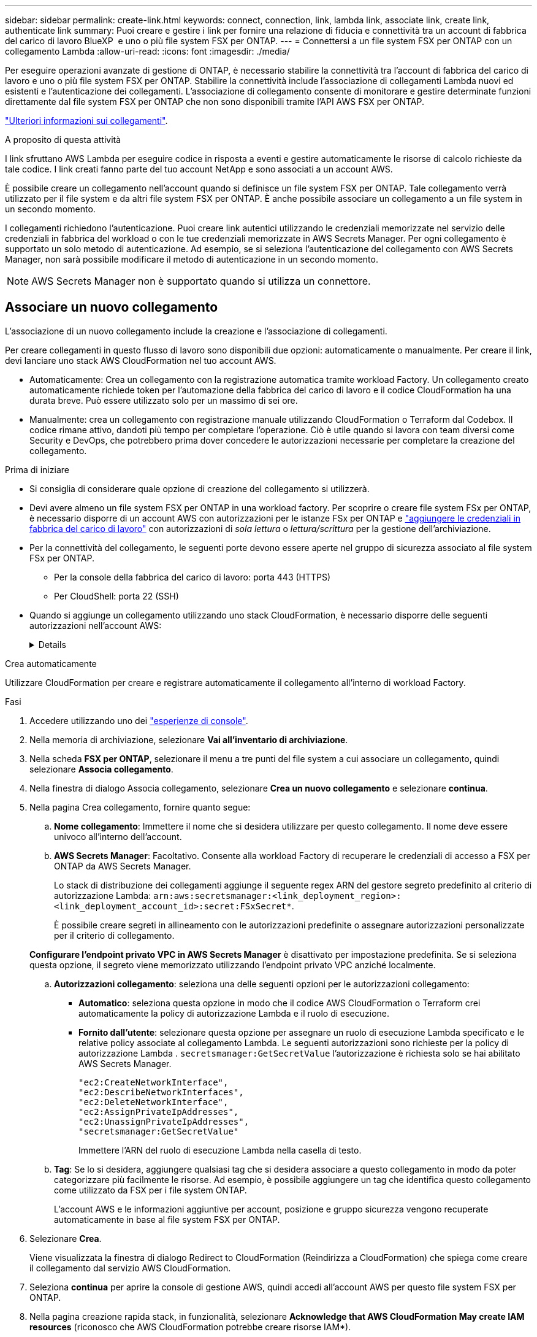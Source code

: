 ---
sidebar: sidebar 
permalink: create-link.html 
keywords: connect, connection, link, lambda link, associate link, create link, authenticate link 
summary: Puoi creare e gestire i link per fornire una relazione di fiducia e connettività tra un account di fabbrica del carico di lavoro BlueXP  e uno o più file system FSX per ONTAP. 
---
= Connettersi a un file system FSX per ONTAP con un collegamento Lambda
:allow-uri-read: 
:icons: font
:imagesdir: ./media/


[role="lead"]
Per eseguire operazioni avanzate di gestione di ONTAP, è necessario stabilire la connettività tra l'account di fabbrica del carico di lavoro e uno o più file system FSX per ONTAP. Stabilire la connettività include l'associazione di collegamenti Lambda nuovi ed esistenti e l'autenticazione dei collegamenti. L'associazione di collegamento consente di monitorare e gestire determinate funzioni direttamente dal file system FSX per ONTAP che non sono disponibili tramite l'API AWS FSX per ONTAP.

link:links-overview.html["Ulteriori informazioni sui collegamenti"].

.A proposito di questa attività
I link sfruttano AWS Lambda per eseguire codice in risposta a eventi e gestire automaticamente le risorse di calcolo richieste da tale codice. I link creati fanno parte del tuo account NetApp e sono associati a un account AWS.

È possibile creare un collegamento nell'account quando si definisce un file system FSX per ONTAP. Tale collegamento verrà utilizzato per il file system e da altri file system FSX per ONTAP. È anche possibile associare un collegamento a un file system in un secondo momento.

I collegamenti richiedono l'autenticazione. Puoi creare link autentici utilizzando le credenziali memorizzate nel servizio delle credenziali in fabbrica del workload o con le tue credenziali memorizzate in AWS Secrets Manager. Per ogni collegamento è supportato un solo metodo di autenticazione. Ad esempio, se si seleziona l'autenticazione del collegamento con AWS Secrets Manager, non sarà possibile modificare il metodo di autenticazione in un secondo momento.


NOTE: AWS Secrets Manager non è supportato quando si utilizza un connettore.



== Associare un nuovo collegamento

L'associazione di un nuovo collegamento include la creazione e l'associazione di collegamenti.

Per creare collegamenti in questo flusso di lavoro sono disponibili due opzioni: automaticamente o manualmente. Per creare il link, devi lanciare uno stack AWS CloudFormation nel tuo account AWS.

* Automaticamente: Crea un collegamento con la registrazione automatica tramite workload Factory. Un collegamento creato automaticamente richiede token per l'automazione della fabbrica del carico di lavoro e il codice CloudFormation ha una durata breve. Può essere utilizzato solo per un massimo di sei ore.
* Manualmente: crea un collegamento con registrazione manuale utilizzando CloudFormation o Terraform dal Codebox. Il codice rimane attivo, dandoti più tempo per completare l'operazione. Ciò è utile quando si lavora con team diversi come Security e DevOps, che potrebbero prima dover concedere le autorizzazioni necessarie per completare la creazione del collegamento.


.Prima di iniziare
* Si consiglia di considerare quale opzione di creazione del collegamento si utilizzerà.
* Devi avere almeno un file system FSX per ONTAP in una workload factory. Per scoprire o creare file system FSx per ONTAP, è necessario disporre di un account AWS con autorizzazioni per le istanze FSx per ONTAP e link:https://docs.netapp.com/us-en/workload-setup-admin/add-credentials.html#overview["aggiungere le credenziali in fabbrica del carico di lavoro"^] con autorizzazioni di _sola lettura_ o _lettura/scrittura_ per la gestione dell'archiviazione.
* Per la connettività del collegamento, le seguenti porte devono essere aperte nel gruppo di sicurezza associato al file system FSx per ONTAP.
+
** Per la console della fabbrica del carico di lavoro: porta 443 (HTTPS)
** Per CloudShell: porta 22 (SSH)


* Quando si aggiunge un collegamento utilizzando uno stack CloudFormation, è necessario disporre delle seguenti autorizzazioni nell'account AWS:
+
[%collapsible]
====
[source, json]
----
"cloudformation:GetTemplateSummary",
"cloudformation:CreateStack",
"cloudformation:DeleteStack",
"cloudformation:DescribeStacks",
"cloudformation:ListStacks",
"cloudformation:DescribeStackEvents",
"cloudformation:ListStackResources",
"ec2:DescribeSubnets",
"ec2:DescribeSecurityGroups",
"ec2:DescribeVpcs",
"iam:ListRoles",
"iam:GetRolePolicy",
"iam:GetRole",
"iam:DeleteRolePolicy",
"iam:CreateRole",
"iam:DetachRolePolicy",
"iam:PassRole",
"iam:PutRolePolicy",
"iam:DeleteRole",
"iam:AttachRolePolicy",
"lambda:AddPermission",
"lambda:RemovePermission",
"lambda:InvokeFunction",
"lambda:GetFunction",
"lambda:CreateFunction",
"lambda:DeleteFunction",
"lambda:TagResource",
"codestar-connections:GetSyncConfiguration",
"ecr:BatchGetImage",
"ecr:GetDownloadUrlForLayer"
----
====


[role="tabbed-block"]
====
.Crea automaticamente
--
Utilizzare CloudFormation per creare e registrare automaticamente il collegamento all'interno di workload Factory.

.Fasi
. Accedere utilizzando uno dei link:https://docs.netapp.com/us-en/workload-setup-admin/console-experiences.html["esperienze di console"^].
. Nella memoria di archiviazione, selezionare *Vai all'inventario di archiviazione*.
. Nella scheda *FSX per ONTAP*, selezionare il menu a tre punti del file system a cui associare un collegamento, quindi selezionare *Associa collegamento*.
. Nella finestra di dialogo Associa collegamento, selezionare *Crea un nuovo collegamento* e selezionare *continua*.
. Nella pagina Crea collegamento, fornire quanto segue:
+
.. *Nome collegamento*: Immettere il nome che si desidera utilizzare per questo collegamento. Il nome deve essere univoco all'interno dell'account.
.. *AWS Secrets Manager*: Facoltativo. Consente alla workload Factory di recuperare le credenziali di accesso a FSX per ONTAP da AWS Secrets Manager.
+
Lo stack di distribuzione dei collegamenti aggiunge il seguente regex ARN del gestore segreto predefinito al criterio di autorizzazione Lambda: `arn:aws:secretsmanager:<link_deployment_region>:<link_deployment_account_id>:secret:FSxSecret*`.

+
È possibile creare segreti in allineamento con le autorizzazioni predefinite o assegnare autorizzazioni personalizzate per il criterio di collegamento.

+
*Configurare l'endpoint privato VPC in AWS Secrets Manager* è disattivato per impostazione predefinita. Se si seleziona questa opzione, il segreto viene memorizzato utilizzando l'endpoint privato VPC anziché localmente.

.. *Autorizzazioni collegamento*: seleziona una delle seguenti opzioni per le autorizzazioni collegamento:
+
*** *Automatico*: seleziona questa opzione in modo che il codice AWS CloudFormation o Terraform crei automaticamente la policy di autorizzazione Lambda e il ruolo di esecuzione.
*** *Fornito dall'utente*: selezionare questa opzione per assegnare un ruolo di esecuzione Lambda specificato e le relative policy associate al collegamento Lambda. Le seguenti autorizzazioni sono richieste per la policy di autorizzazione Lambda .  `secretsmanager:GetSecretValue` l'autorizzazione è richiesta solo se hai abilitato AWS Secrets Manager.
+
[source, json]
----
"ec2:CreateNetworkInterface",
"ec2:DescribeNetworkInterfaces",
"ec2:DeleteNetworkInterface",
"ec2:AssignPrivateIpAddresses",
"ec2:UnassignPrivateIpAddresses",
"secretsmanager:GetSecretValue"
----
+
Immettere l'ARN del ruolo di esecuzione Lambda nella casella di testo.



.. *Tag*: Se lo si desidera, aggiungere qualsiasi tag che si desidera associare a questo collegamento in modo da poter categorizzare più facilmente le risorse. Ad esempio, è possibile aggiungere un tag che identifica questo collegamento come utilizzato da FSX per i file system ONTAP.
+
L'account AWS e le informazioni aggiuntive per account, posizione e gruppo sicurezza vengono recuperate automaticamente in base al file system FSX per ONTAP.



. Selezionare *Crea*.
+
Viene visualizzata la finestra di dialogo Redirect to CloudFormation (Reindirizza a CloudFormation) che spiega come creare il collegamento dal servizio AWS CloudFormation.

. Seleziona *continua* per aprire la console di gestione AWS, quindi accedi all'account AWS per questo file system FSX per ONTAP.
. Nella pagina creazione rapida stack, in funzionalità, selezionare *Acknowledge that AWS CloudFormation May create IAM resources* (riconosco che AWS CloudFormation potrebbe creare risorse IAM*).
+
Tenere presente che vengono concesse tre autorizzazioni a Lambda quando si avvia il modello CloudFormation. Workload Factory utilizza queste autorizzazioni quando si utilizzano i collegamenti.

+
[source, json]
----
"lambda:InvokeFunction",
"lambda:GetFunction",
"lambda:UpdateFunctionCode"
----
. Selezionare *Crea pila*, quindi selezionare *continua*.
+
È possibile monitorare lo stato di creazione del collegamento dalla pagina Eventi. Questa operazione non dovrebbe richiedere più di 5 minuti.

. Tornare all'interfaccia della workload Factory e si noterà che il collegamento è associato al file system FSX per ONTAP.


--
.Crea manualmente
--
Con questa opzione, puoi estrarre l'ARN del collegamento e segnalarlo qui. Workload Factory registra manualmente il collegamento. Puoi creare un collegamento utilizzando due strumenti Infrastructure-as-Code (IaC) di Codebox: CloudFormation o Terraform.

.Fasi
. Accedere utilizzando uno dei link:https://docs.netapp.com/us-en/workload-setup-admin/console-experiences.html["esperienze di console"^].
. Nella memoria di archiviazione, selezionare *Vai all'inventario di archiviazione*.
. Nella scheda *FSX per ONTAP*, selezionare il menu a tre punti del file system a cui associare un collegamento, quindi selezionare *Associa collegamento*.
. Nella finestra di dialogo Associa collegamento, selezionare *Crea un nuovo collegamento* e selezionare *continua*.
. Nella pagina Crea collegamento, fornire quanto segue:
+
.. *Nome collegamento*: Immettere il nome che si desidera utilizzare per questo collegamento. Il nome deve essere univoco all'interno dell'account.
.. *AWS Secrets Manager*: Facoltativo. Consente alla workload Factory di recuperare le credenziali di accesso a FSX per ONTAP da AWS Secrets Manager.
+
Lo stack di distribuzione dei collegamenti aggiunge il seguente regex ARN del gestore segreto predefinito al criterio di autorizzazione Lambda: `arn:aws:secretsmanager:<link_deployment_region>:<link_deployment_account_id>:secret:FSxSecret*`.

+
È possibile creare segreti in allineamento con le autorizzazioni predefinite o assegnare autorizzazioni personalizzate per il criterio di collegamento.

+
*Configurare l'endpoint privato VPC in AWS Secrets Manager* è disattivato per impostazione predefinita. Se si seleziona questa opzione, il segreto viene memorizzato utilizzando l'endpoint privato VPC anziché localmente.

.. *Autorizzazioni collegamento*: seleziona una delle seguenti opzioni per le autorizzazioni collegamento:
+
*** *Automatico*: seleziona questa opzione in modo che il codice AWS CloudFormation o Terraform crei automaticamente la policy di autorizzazione Lambda e il ruolo di esecuzione.
*** *Fornito dall'utente*: selezionare questa opzione per assegnare un ruolo di esecuzione Lambda specificato e le relative policy associate al collegamento Lambda. Le seguenti autorizzazioni sono richieste per la policy di autorizzazione Lambda .  `secretsmanager:GetSecretValue` l'autorizzazione è richiesta solo se hai abilitato AWS Secrets Manager.
+
[source, json]
----
"ec2:CreateNetworkInterface",
"ec2:DescribeNetworkInterfaces",
"ec2:DeleteNetworkInterface",
"ec2:AssignPrivateIpAddresses",
"ec2:UnassignPrivateIpAddresses"
"secretsmanager:GetSecretValue"
----
+
Immettere l'ARN del ruolo di esecuzione Lambda nella casella di testo.



.. *Tag*: Se lo si desidera, aggiungere qualsiasi tag che si desidera associare a questo collegamento in modo da poter categorizzare più facilmente le risorse. Ad esempio, è possibile aggiungere un tag che identifica questo collegamento come utilizzato da FSX per i file system ONTAP.
.. *Registrazione del collegamento*: seleziona la freccia a discesa per espandere le istruzioni su come registrare il collegamento dal servizio AWS CloudFormation o tramite Terraform. Seguire le istruzioni.
+
Tenere presente che vengono concesse tre autorizzazioni a Lambda quando si avvia il modello CloudFormation. Workload Factory utilizza queste autorizzazioni quando si utilizzano i collegamenti.

+
[source, json]
----
"lambda:InvokeFunction",
"lambda:GetFunction",
"lambda:UpdateFunctionCode"
----
+
Dopo aver creato correttamente lo stack, incollare l'ARN lambda nella casella di testo.

.. L'account AWS e le informazioni aggiuntive per account, posizione e gruppo sicurezza vengono recuperate automaticamente in base al file system FSX per ONTAP.


. Selezionare *Crea*.
+
È possibile monitorare lo stato di creazione del collegamento dalla pagina Eventi. Questa operazione non dovrebbe richiedere più di 5 minuti.

. Tornare all'interfaccia della workload Factory e si noterà che il collegamento è associato al file system FSX per ONTAP.


--
====
.Risultato
Il collegamento creato è associato al file system FSX per ONTAP. È possibile eseguire operazioni ONTAP avanzate.



== Associare un collegamento esistente a un file system FSX per ONTAP

Dopo aver creato un collegamento, associarlo a uno o più file system FSX per ONTAP.

.Fasi
. Accedere utilizzando uno dei link:https://docs.netapp.com/us-en/workload-setup-admin/console-experiences.html["esperienze di console"^].
. Nella memoria di archiviazione, selezionare *Vai all'inventario di archiviazione*.
. Nella scheda *FSX per ONTAP*, selezionare il menu a tre punti del file system a cui associare un collegamento, quindi selezionare *Associa collegamento*.
. Nella pagina di collegamento Associa, selezionare *Associa un collegamento esistente*, selezionare il collegamento e selezionare *continua*.
. Selezionare la modalità di autenticazione.
+
** Workload Factory: Immettere la password due volte.
** AWS Secrets Manager: Inserisci il segreto ARN.
+
L'ARN segreto deve includere le seguenti coppie di chiavi valide:

+
*** FilesystemID = FSX_filesystem_id
*** nome utente = FSx_user
*** password = password_utente




. Selezionare *Applica*.


.Risultato
Il collegamento è associato al file system FSX per ONTAP. È possibile eseguire operazioni ONTAP avanzate.



== Risolvere i problemi relativi all'autenticazione del collegamento di AWS Secrets Manager

Problema:: Il collegamento non dispone delle autorizzazioni necessarie per recuperare il segreto.
+
--
*Risoluzione*: Aggiungere le autorizzazioni dopo che il collegamento è attivo. Effettua l'accesso alla console AWS, individua il collegamento Lambda e modifica la policy di autorizzazione allegata.

--
Problema:: Il segreto non è stato trovato.
+
--
*Risoluzione*: Fornire l'ARN segreto corretto.

--
Problema:: Il segreto non è nel formato giusto.
+
--
*Risoluzione*: Vai su AWS Secrets Manager e modifica il formato.

Il segreto deve contenere le seguenti coppie di chiavi valide:

* FilesystemID = FSX_filesystem_id
* nome utente = FSx_user
* password = password_utente


--
Problema:: Il segreto non contiene credenziali ONTAP valide per l'autenticazione del file system.
+
--
*Risoluzione*: Fornire credenziali in grado di autenticare i file system FSX per ONTAP in Gestione segreti AWS.

--

